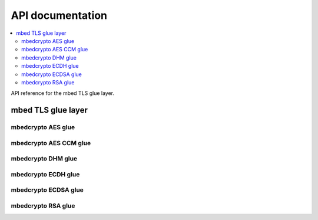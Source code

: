 .. _nrf_security_api:

API documentation
#################

.. contents::
   :local:
   :depth: 2

API reference for the mbed TLS glue layer.

.. _nrf_security_api_mbedcrypto_glue:

mbed TLS glue layer
*******************

.. doxygengroup:: mbedcrypto_glue
   :project: nrfxlib
   :members:
   

.. _nrf_security_api_mbedcrypto_glue_aes:

mbedcrypto AES glue
===================

.. doxygengroup:: mbedcrypto_glue_aes
   :project: nrfxlib
   :members:

   
.. _nrf_security_api_mbedcrypto_glue_aes_ccm:

mbedcrypto AES CCM glue
=======================

.. doxygengroup:: mbedcrypto_glue_aes_ccm
   :project: nrfxlib
   :members:


.. _nrf_security_api_mbedcrypto_glue_dhm:

mbedcrypto DHM glue
===================

.. doxygengroup:: mbedcrypto_glue_dhm
   :project: nrfxlib
   :members:
   

.. _nrf_security_api_mbedcrypto_glue_ecdh:

mbedcrypto ECDH glue
====================

.. doxygengroup:: mbedcrypto_glue_ecdh
   :project: nrfxlib
   :members:
   
   
.. _nrf_security_api_mbedcrypto_glue_ecdsa:

mbedcrypto ECDSA glue
=====================

.. doxygengroup:: mbedcrypto_glue_ecdsa
   :project: nrfxlib
   :members:   


.. _nrf_security_api_mbedcrypto_glue_rsa:

mbedcrypto RSA glue
===================

.. doxygengroup:: mbedcrypto_glue_rsa
   :project: nrfxlib
   :members:   
